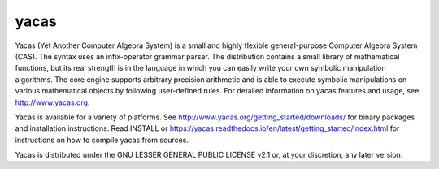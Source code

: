 =====
yacas
=====

.. image:: https://travis-ci.org/grzegorzmazur/yacas.svg?branch=master
    :target: https://travis-ci.org/grzegorzmazur/yacas

.. image:: https://ci.appveyor.com/api/projects/status/r8gm1gdk61qe4rgd?svg=true
    :target: https://ci.appveyor.com/project/grzegorzmazur/yacas

.. image:: http://readthedocs.org/projects/yacas/badge/?version=latest
    :target: http://yacas.readthedocs.org/en/latest/?badge=latest

Yacas (Yet Another Computer Algebra System) is a small and highly flexible
general-purpose Computer Algebra System (CAS). The syntax uses an
infix-operator grammar parser. The distribution contains a small library
of mathematical functions, but its real strength is in the language in which
you can easily write your own symbolic manipulation algorithms. The core engine
supports arbitrary precision arithmetic and is able to execute symbolic
manipulations on various mathematical objects by following user-defined rules.  
For detailed information on yacas features and usage, see 
`<http://www.yacas.org>`_.

Yacas is available for a variety of platforms. See 
`<http://www.yacas.org/getting_started/downloads/>`_ for binary packages
and installation instructions. Read INSTALL or
`<https://yacas.readthedocs.io/en/latest/getting_started/index.html>`_ for 
instructions on how to compile yacas from sources.

Yacas is distributed under the GNU LESSER GENERAL PUBLIC LICENSE v2.1 or, at
your discretion, any later version.
